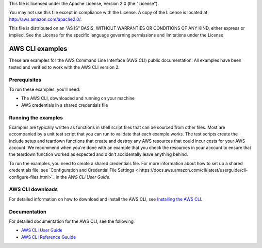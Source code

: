 .. Copyright Amazon.com, Inc. or its affiliates. All Rights Reserved.
This file is licensed under the Apache License, Version 2.0 (the "License").

You may not use this file except in compliance with the License. A copy of
the License is located at http://aws.amazon.com/apache2.0/.

This file is distributed on an "AS IS" BASIS, WITHOUT WARRANTIES OR
CONDITIONS OF ANY KIND, either express or implied. See the License for the
specific language governing permissions and limitations under the License.

################
AWS CLI examples
################

These are examples for the AWS Command Line Interface (AWS CLI) public 
documentation. All examples have been tested and verified to work with 
the AWS CLI version 2.

Prerequisites
=============

To run these examples, you'll need:

- The AWS CLI, downloaded and running on your machine
- AWS credentials in a shared credentials file

Running the examples
====================

Examples are typically written as functions in shell script files that can be
sourced from other files. Most are accompanied by a unit test script that you 
can run to validate that each example works. The test scripts create the 
include setup and teardown functions that create and destroy any AWS resources
that could incur costs for your AWS account. We recommend when you're done with
an example that you check the resources in your account to ensure that the 
teardown function worked as expected and didn't accidentally leave anything 
behind.

To run the examples, you need to create a shared credentials file. For more 
information about how to set up a shared credentials file, see `Configuration 
and Credential File Settings <
https://docs.aws.amazon.com/cli/latest/userguide/cli-configure-files.html>`_
in the *AWS CLI User Guide*.

AWS CLI downloads
=================

For detailed information on how to download and install the AWS CLI, see 
`Installing the AWS CLI <https://docs.aws.amazon.com/cli/latest/userguide/cli-chap-install.html>`_.


Documentation
=============

For detailed documentation for the AWS CLI, see the following:

- `AWS CLI User Guide <https://docs.aws.amazon.com/cli/latest/userguide/>`_
- `AWS CLI Reference Guuide <https://docs.aws.amazon.com/cli/latest/reference/>`_

